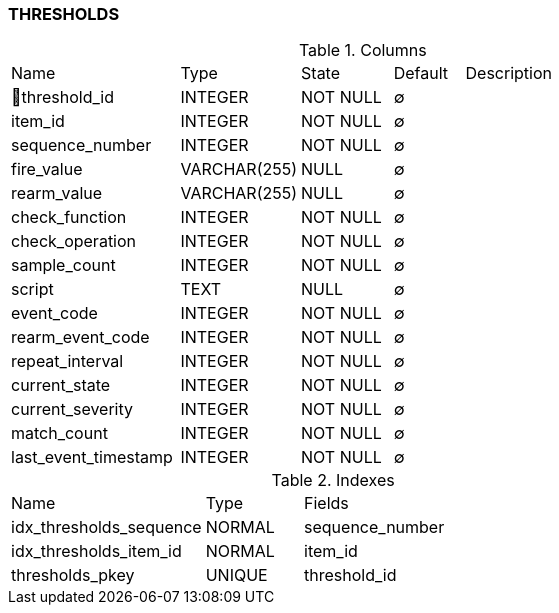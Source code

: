 [[t-thresholds]]
=== THRESHOLDS



.Columns
[cols="24,17,13,10,36a"]
|===
|Name|Type|State|Default|Description
|🔑threshold_id
|INTEGER
|NOT NULL
|∅
|

|item_id
|INTEGER
|NOT NULL
|∅
|

|sequence_number
|INTEGER
|NOT NULL
|∅
|

|fire_value
|VARCHAR(255)
|NULL
|∅
|

|rearm_value
|VARCHAR(255)
|NULL
|∅
|

|check_function
|INTEGER
|NOT NULL
|∅
|

|check_operation
|INTEGER
|NOT NULL
|∅
|

|sample_count
|INTEGER
|NOT NULL
|∅
|

|script
|TEXT
|NULL
|∅
|

|event_code
|INTEGER
|NOT NULL
|∅
|

|rearm_event_code
|INTEGER
|NOT NULL
|∅
|

|repeat_interval
|INTEGER
|NOT NULL
|∅
|

|current_state
|INTEGER
|NOT NULL
|∅
|

|current_severity
|INTEGER
|NOT NULL
|∅
|

|match_count
|INTEGER
|NOT NULL
|∅
|

|last_event_timestamp
|INTEGER
|NOT NULL
|∅
|
|===

.Indexes
[cols="30,15,55a"]
|===
|Name|Type|Fields
|idx_thresholds_sequence
|NORMAL
|sequence_number

|idx_thresholds_item_id
|NORMAL
|item_id

|thresholds_pkey
|UNIQUE
|threshold_id

|===
